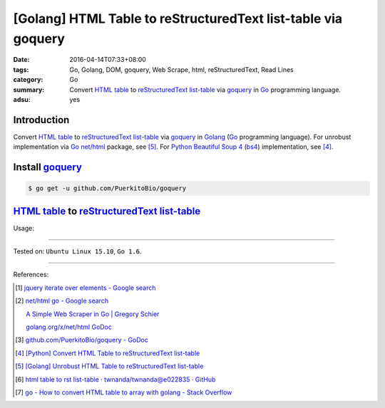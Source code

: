 [Golang] HTML Table to reStructuredText list-table via goquery
##############################################################

:date: 2016-04-14T07:33+08:00
:tags: Go, Golang, DOM, goquery, Web Scrape, html, reStructuredText, Read Lines
:category: Go
:summary: Convert `HTML table`_ to reStructuredText_ `list-table`_ via goquery_
          in Go_ programming language.
:adsu: yes


Introduction
++++++++++++

Convert `HTML table`_ to reStructuredText_ `list-table`_ via goquery_ in Golang_
(Go_ programming language). For unrobust implementation via Go_ `net/html`_
package, see [5]_. For Python_ `Beautiful Soup 4`_ (bs4_) implementation, see
[4]_.

Install goquery_
++++++++++++++++

.. code-block:: bash

  $ go get -u github.com/PuerkitoBio/goquery

`HTML table`_ to reStructuredText_ `list-table`_
++++++++++++++++++++++++++++++++++++++++++++++++

.. adsu:: 2
.. show_github_file:: siongui userpages content/code/go-html-table-to-rst/goquery.go
.. adsu:: 3

Usage:

.. show_github_file:: siongui userpages content/code/go-html-table-to-rst/goquery_test.go

----

Tested on: ``Ubuntu Linux 15.10``, ``Go 1.6``.

----

References:

.. [1] `jquery iterate over elements - Google search <https://www.google.com/search?q=jquery+iterate+over+elements>`_

.. [2] `net/html go - Google search <https://www.google.com/search?q=net/html+go>`_

       `A Simple Web Scraper in Go | Gregory Schier <http://schier.co/blog/2015/04/26/a-simple-web-scraper-in-go.html>`_

       `golang.org/x/net/html GoDoc <https://godoc.org/golang.org/x/net/html>`_

.. [3] `github.com/PuerkitoBio/goquery - GoDoc <https://godoc.org/github.com/PuerkitoBio/goquery>`_

.. [4] `[Python] Convert HTML Table to reStructuredText list-table <{filename}../../02/28/python-convert-html-table-to-rst-list-table%en.rst>`_

.. [5] `[Golang] Unrobust HTML Table to reStructuredText list-table <{filename}../13/go-unrobust-html-table-to-rst-list-table%en.rst>`_

.. [6] `html table to rst list-table · twnanda/twnanda@e022835 · GitHub <https://github.com/twnanda/twnanda/commit/e022835fdddd3282588f38304c649ad71d73476b>`_

.. [7] `go - How to convert HTML table to array with golang - Stack Overflow <http://stackoverflow.com/questions/35961491/how-to-convert-html-table-to-array-with-golang>`_


.. _Go: https://golang.org/
.. _Golang: https://golang.org/
.. _goquery: https://github.com/PuerkitoBio/goquery
.. _net/html: https://godoc.org/golang.org/x/net/html
.. _golang.org/x/net/html: https://godoc.org/golang.org/x/net/html
.. _DOM: https://www.google.com/search?q=DOM
.. _HTML: https://www.google.com/search?q=HTML
.. _HTML links: http://www.w3schools.com/html/html_links.asp
.. _reStructuredText: https://www.google.com/search?q=reStructuredText
.. _Python: https://www.python.org/
.. _list-table: http://docutils.sourceforge.net/docs/ref/rst/directives.html#list-table
.. _bs4: http://www.crummy.com/software/BeautifulSoup/bs4/doc/
.. _Beautiful Soup 4: http://www.crummy.com/software/BeautifulSoup/bs4/doc/
.. _HTML table: http://www.w3schools.com/html/html_tables.asp
